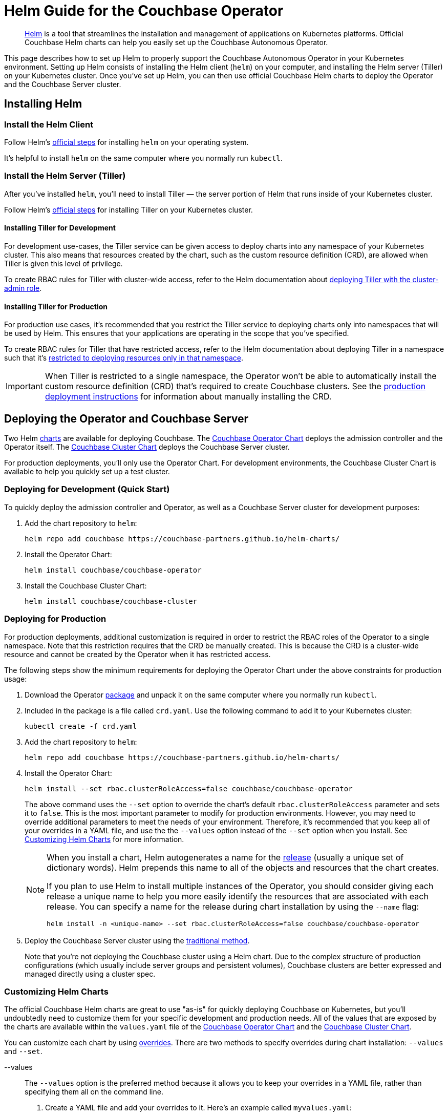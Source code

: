 = Helm Guide for the Couchbase Operator

[abstract]
https://helm.sh/[Helm^] is a tool that streamlines the installation and management of applications on Kubernetes platforms.
Official Couchbase Helm charts can help you easily set up the Couchbase Autonomous Operator.

This page describes how to set up Helm to properly support the Couchbase Autonomous Operator in your Kubernetes environment.
Setting up Helm consists of installing the Helm client (`helm`) on your computer, and installing the Helm server (Tiller) on your Kubernetes cluster.
Once you've set up Helm, you can then use official Couchbase Helm charts to deploy the Operator and the Couchbase Server cluster.

== Installing Helm

=== Install the Helm Client

Follow Helm's https://docs.helm.sh/using_helm/#installing-helm[official steps^] for installing `helm` on your operating system.

It's helpful to install `helm` on the same computer where you normally run `kubectl`.

[#install-tiller]
=== Install the Helm Server (Tiller)

After you’ve installed `helm`, you'll need to install Tiller — the server portion of Helm that runs inside of your Kubernetes cluster.

Follow Helm's https://docs.helm.sh/using_helm/#installing-tiller[official steps^] for installing Tiller on your Kubernetes cluster.

==== Installing Tiller for Development

For development use-cases, the Tiller service can be given access to deploy charts into any namespace of your Kubernetes cluster.
This also means that resources created by the chart, such as the custom resource definition (CRD), are allowed when Tiller is given this level of privilege.

To create RBAC rules for Tiller with cluster-wide access, refer to the Helm documentation about https://docs.helm.sh/using_helm/#example-service-account-with-cluster-admin-role[deploying Tiller with the cluster-admin role^].

==== Installing Tiller for Production

For production use cases, it's recommended that you restrict the Tiller service to deploying charts only into namespaces that will be used by Helm.
This ensures that your applications are operating in the scope that you've specified.

To create RBAC rules for Tiller that have restricted access, refer to the Helm documentation about deploying Tiller in a namespace such that it's https://docs.helm.sh/using_helm/#example-deploy-tiller-in-a-namespace-restricted-to-deploying-resources-only-in-that-namespace[restricted to deploying resources only in that namespace^].

IMPORTANT: When Tiller is restricted to a single namespace, the Operator won't be able to automatically install the custom resource definition (CRD) that's required to create Couchbase clusters.
See the <<deploy-production,production deployment instructions>> for information about manually installing the CRD.

== Deploying the Operator and Couchbase Server

Two Helm https://docs.helm.sh/using_helm/#three-big-concepts[charts^] are available for deploying Couchbase.
The xref:helm-operator-config.adoc[Couchbase Operator Chart] deploys the admission controller and the Operator itself.
The xref:helm-cluster-config.adoc[Couchbase Cluster Chart] deploys the Couchbase Server cluster.

For production deployments, you'll only use the Operator Chart.
For development environments, the Couchbase Cluster Chart is available to help you quickly set up a test cluster.

=== Deploying for Development (Quick Start)

To quickly deploy the admission controller and Operator, as well as a Couchbase Server cluster for development purposes:

. Add the chart repository to `helm`:
+
[source,console]
----
helm repo add couchbase https://couchbase-partners.github.io/helm-charts/
----
. Install the Operator Chart:
+
[source,console]
----
helm install couchbase/couchbase-operator
----
. Install the Couchbase Cluster Chart:
+
[source,console]
----
helm install couchbase/couchbase-cluster
----

[#deploy-production]
=== Deploying for Production

For production deployments, additional customization is required in order to restrict the RBAC roles of the Operator to a single namespace.
Note that this restriction requires that the CRD be manually created.
This is because the CRD is a cluster-wide resource and cannot be created by the Operator when it has restricted access.

The following steps show the minimum requirements for deploying the Operator Chart under the above constraints for production usage:

. Download the Operator https://www.couchbase.com/downloads[package^] and unpack it on the same computer where you normally run `kubectl`.
. Included in the package is a file called `crd.yaml`.
Use the following command to add it to your Kubernetes cluster:
+
[source,console]
----
kubectl create -f crd.yaml
----
. Add the chart repository to `helm`:
+
[source,console]
----
helm repo add couchbase https://couchbase-partners.github.io/helm-charts/
----
. Install the Operator Chart:
+
[source,console]
----
helm install --set rbac.clusterRoleAccess=false couchbase/couchbase-operator
----
+
The above command uses the `--set` option to override the chart's default `rbac.clusterRoleAccess` parameter and sets it to `false`.
This is the most important parameter to modify for production environments.
However, you may need to override additional parameters to meet the needs of your environment.
Therefore, it's recommended that you keep all of your overrides in a YAML file, and use the the `--values` option instead of the `--set` option when you install.
See <<customize-charts,Customizing Helm Charts>> for more information.
+
[NOTE]
====
When you install a chart, Helm autogenerates a name for the https://docs.helm.sh/glossary/#release[release^] (usually a unique set of dictionary words).
Helm prepends this name to all of the objects and resources that the chart creates.

If you plan to use Helm to install multiple instances of the Operator, you should consider giving each release a unique name to help you more easily identify the resources that are associated with each release.
You can specify a name for the release during chart installation by using the `--name` flag:

[source,console]
----
helm install -n <unique-name> --set rbac.clusterRoleAccess=false couchbase/couchbase-operator
----
====
. Deploy the Couchbase Server cluster using the xref:deploying-couchbase.adoc[traditional method].
+
Note that you're not deploying the Couchbase cluster using a Helm chart.
Due to the complex structure of production configurations (which usually include server groups and persistent volumes), Couchbase clusters are better expressed and managed directly using a cluster spec.

[#customize-charts]
=== Customizing Helm Charts

The official Couchbase Helm charts are great to use "as-is" for quickly deploying Couchbase on Kubernetes, but you'll undoubtedly need to customize them for your specific development and production needs.
All of the values that are exposed by the charts are available within the `values.yaml` file of the xref:helm-operator-config.adoc[Couchbase Operator Chart] and the xref:helm-cluster-config.adoc[Couchbase Cluster Chart].

You can customize each chart by using https://docs.helm.sh/using_helm/#customizing-the-chart-before-installing[overrides^].
There are two methods to specify overrides during chart installation: `--values` and `--set`.

[{tabs}]
====
--values::
+
--
The `--values` option is the preferred method because it allows you to keep your overrides in a YAML file, rather than specifying them all on the command line.

. Create a YAML file and add your overrides to it.
Here's an example called `myvalues.yaml`:
+
[source,yaml]
----
couchbaseOperator:
  imagePullPolicy: Always
----
. Specify your overrides file when you install the chart:
+
[source,console]
----
helm install --values myvalues.yaml couchbase/coucbase-operator
----
+
The values in your overrides file (`myvalues.yaml`) will override their counterparts in the chart's `values.yaml` file.
Any values in `values.yaml` that weren't overridden will keep their defaults.
--

--set::
+
--
If you only need to make minor customizations, you can specify them on the command line by using the `--set` option.
Here's an example:

[source,console]
----
helm install --set rbac.clusterRoleAccess=false couchbase/couchbase-operator
----

This would translate to the following in the `values.yaml` of the chart:

[source,yaml]
----
rbac:
  clusterRoleAccess: true
----
--
====

For more information about each chart, see the following:

* Operator Chart
 ** xref:helm-operator-config.adoc[Documentation]
 ** https://github.com/couchbase-partners/helm-charts/tree/master/couchbase-operator[GitHub^]
* Couchbase Cluster Chart
 ** xref:helm-cluster-config.adoc[Documentation]
 ** https://github.com/couchbase-partners/helm-charts/tree/master/couchbase-cluster[GitHub^]

=== Chart Versions

The `helm install` command will always pull the highest version of a chart.
To list the versions of the chart that are available for installation, you can run the `helm search` command:

[source,console]
----
helm search --versions couchbase/couchbase-operator
----

[source,console]
----
NAME                        	CHART VERSION	APP VERSION	DESCRIPTION
couchbase/couchbase-operator	0.1.2        	1.2        	A Helm chart for Kubernetes
----

Here, the `CHART VERSION` is *0.1.2*, and the `APP VERSION` (the Couchbase Operator version) is *1.2*.

To install a specific version of a chart, include the `--version` argument when installing:

[source,console]
----
helm install --version 0.1.2 couchbase/couchbase-operator
----

[TIP]
====
If you're having trouble finding or installing a specific version of a chart, use the `helm repo update` command to ensure that you have the latest list of charts.
====

== Updating a Helm Chart After Installation

When you install a Helm chart, Tiller (the Helm server) creates an instance of that chart in your Kubernetes cluster.
This instance is called a _release_, and Tiller uses it to track all of the objects and resources that the chart creates.

After installation, you may find yourself needing to make updates to the Operator configuration.
Similar to installing the chart, customizations are made in the form of overrides via the <<customize-charts,--values or --set options>>.
However, instead of `helm install`, you'll be using `helm upgrade`.
Here's an example:

[source,console]
----
helm upgrade --values myvalues.yaml <release-name>
----

It's important that you make your updates using the `helm upgrade` command, as opposed to using kubectl or simply editing chart resources.
This is to ensure that all resources are updated appropriately.

=== Upgrading with Helm Charts

Upgrading the Operator to a newer version requires that you upgrade the _release_ to a newer version of its _chart_.
Again, this is to ensure that any other dependencies related to the Operator upgrade are also updated appropriately.

.To upgrade the Operator using Helm:
[source,console]
----
helm upgrade --version <version> <release-name> couchbase/couchbase-operator
----

Here, `<version>` is the version of the chart that you want to upgrade to, and  `<release-name>` is the name of the release that is managing the instance of the Operator that you are trying to upgrade.

Refer to the xref:upgrading-the-operator.ado[Operator upgrade documentation] for more information about the upgrade process.

IMPORTANT: If you didn't originally install the Operator using Helm, then you cannot upgrade the Operator using Helm.
At this time, Operator installations that weren't created with Helm cannot be ported over to using Helm.
